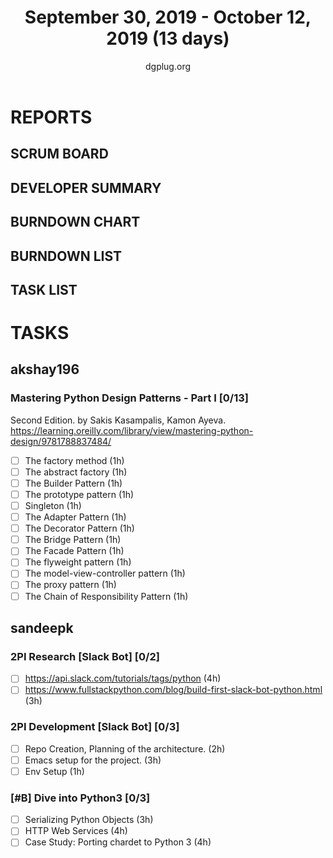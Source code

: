 #+TITLE: September 30, 2019 - October 12, 2019 (13 days)
#+AUTHOR: dgplug.org
#+EMAIL: users@lists.dgplug.org
#+PROPERTY: Effort_ALL 0 0:05 0:10 0:30 1:00 2:00 3:00 4:00
#+COLUMNS: %35ITEM %TASKID %OWNER %3PRIORITY %TODO %5ESTIMATED{+} %3ACTUAL{+}
* REPORTS
** SCRUM BOARD
#+BEGIN: block-update-board
#+END:
** DEVELOPER SUMMARY
#+BEGIN: block-update-summary
#+END:
** BURNDOWN CHART
#+BEGIN: block-update-graph
#+END:
** BURNDOWN LIST
#+PLOT: title:"Burndown" ind:1 deps:(3 4) set:"term dumb" set:"xtics scale 0.5" set:"ytics scale 0.5" file:"burndown.plt" set:"xrange [0:17]"
#+BEGIN: block-update-burndown
#+END:
** TASK LIST
#+BEGIN: columnview :hlines 2 :maxlevel 5 :id "TASKS"
#+END:
* TASKS
  :PROPERTIES:
  :ID:       TASKS
  :SPRINTLENGTH: 13
  :SPRINTSTART: <2019-09-30 Mon>
  :wpd-akshay196: 1
  :wpd-sandeepk: 1.84
  :END:
** akshay196
*** Mastering Python Design Patterns - Part I [0/13]
    :PROPERTIES:
    :ESTIMATED: 13
    :ACTUAL:
    :OWNER: akshay196
    :ID: READ.1569864940
    :TASKID: READ.1569864940
    :END:
    Second Edition. by Sakis Kasampalis, Kamon Ayeva.
    https://learning.oreilly.com/library/view/mastering-python-design/9781788837484/
    - [ ] The factory method                               (1h)
    - [ ] The abstract factory                             (1h)
    - [ ] The Builder Pattern                              (1h)
    - [ ] The prototype pattern                            (1h)
    - [ ] Singleton                                        (1h)
    - [ ] The Adapter Pattern                              (1h)
    - [ ] The Decorator Pattern                            (1h)
    - [ ] The Bridge Pattern                               (1h)
    - [ ] The Facade Pattern                               (1h)
    - [ ] The flyweight pattern                            (1h)
    - [ ] The model-view-controller pattern                (1h)
    - [ ] The proxy pattern                                (1h)
    - [ ] The Chain of Responsibility Pattern              (1h)
** sandeepk
*** 2PI Research [Slack Bot] [0/2]
    :PROPERTIES:
    :ESTIMATED: 7
    :ACTUAL:
    :OWNER: sandeepk
    :ID: READ.1569958301
    :TASKID: READ.1569958301
    :END:
    - [ ] https://api.slack.com/tutorials/tags/python                             (4h)
    - [ ] https://www.fullstackpython.com/blog/build-first-slack-bot-python.html  (3h)
*** 2PI Development [Slack Bot]  [0/3]
    :PROPERTIES:
    :ESTIMATED: 6
    :ACTUAL:
    :OWNER: sandeepk
    :ID: DEV.1568559197
    :TASKID: DEV.1568559197
    :END:
    - [ ] Repo Creation, Planning of the architecture.  (2h)
    - [ ] Emacs setup for the project.                  (3h)
    - [ ] Env Setup                                     (1h)
*** [#B] Dive into Python3 [0/3]
    :PROPERTIES:
    :ESTIMATED: 11 
    :ACTUAL:
    :OWNER: sandeepk
    :ID: READ.1559639223
    :TASKID: READ.1559639223
    :END:
    - [ ] Serializing Python Objects              (3h)
    - [ ] HTTP Web Services                       (4h)
    - [ ] Case Study: Porting chardet to Python 3 (4h)

